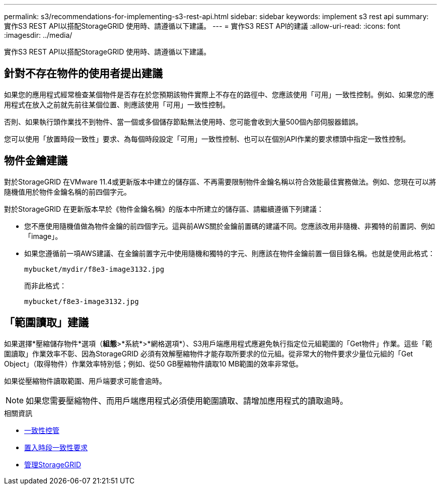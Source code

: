 ---
permalink: s3/recommendations-for-implementing-s3-rest-api.html 
sidebar: sidebar 
keywords: implement s3 rest api 
summary: 實作S3 REST API以搭配StorageGRID 使用時、請遵循以下建議。 
---
= 實作S3 REST API的建議
:allow-uri-read: 
:icons: font
:imagesdir: ../media/


[role="lead"]
實作S3 REST API以搭配StorageGRID 使用時、請遵循以下建議。



== 針對不存在物件的使用者提出建議

如果您的應用程式經常檢查某個物件是否存在於您預期該物件實際上不存在的路徑中、您應該使用「可用」一致性控制。例如、如果您的應用程式在放入之前就先前往某個位置、則應該使用「可用」一致性控制。

否則、如果執行頭作業找不到物件、當一個或多個儲存節點無法使用時、您可能會收到大量500個內部伺服器錯誤。

您可以使用「放置時段一致性」要求、為每個時段設定「可用」一致性控制、也可以在個別API作業的要求標頭中指定一致性控制。



== 物件金鑰建議

對於StorageGRID 在VMware 11.4或更新版本中建立的儲存區、不再需要限制物件金鑰名稱以符合效能最佳實務做法。例如、您現在可以將隨機值用於物件金鑰名稱的前四個字元。

對於StorageGRID 在更新版本早於《物件金鑰名稱》的版本中所建立的儲存區、請繼續遵循下列建議：

* 您不應使用隨機值做為物件金鑰的前四個字元。這與前AWS關於金鑰前置碼的建議不同。您應該改用非隨機、非獨特的前置詞、例如「image」。
* 如果您遵循前一項AWS建議、在金鑰前置字元中使用隨機和獨特的字元、則應該在物件金鑰前置一個目錄名稱。也就是使用此格式：
+
[listing]
----
mybucket/mydir/f8e3-image3132.jpg
----
+
而非此格式：

+
[listing]
----
mybucket/f8e3-image3132.jpg
----




== 「範圍讀取」建議

如果選擇*壓縮儲存物件*選項（*組態*>*系統*>*網格選項*）、S3用戶端應用程式應避免執行指定位元組範圍的「Get物件」作業。這些「範圍讀取」作業效率不彰、因為StorageGRID 必須有效解壓縮物件才能存取所要求的位元組。從非常大的物件要求少量位元組的「Get Object」（取得物件）作業效率特別低；例如、從50 GB壓縮物件讀取10 MB範圍的效率非常低。

如果從壓縮物件讀取範圍、用戶端要求可能會逾時。


NOTE: 如果您需要壓縮物件、而用戶端應用程式必須使用範圍讀取、請增加應用程式的讀取逾時。

.相關資訊
* xref:consistency-controls.adoc[一致性控管]
* xref:put-bucket-consistency-request.adoc[置入時段一致性要求]
* xref:../admin/index.adoc[管理StorageGRID]

